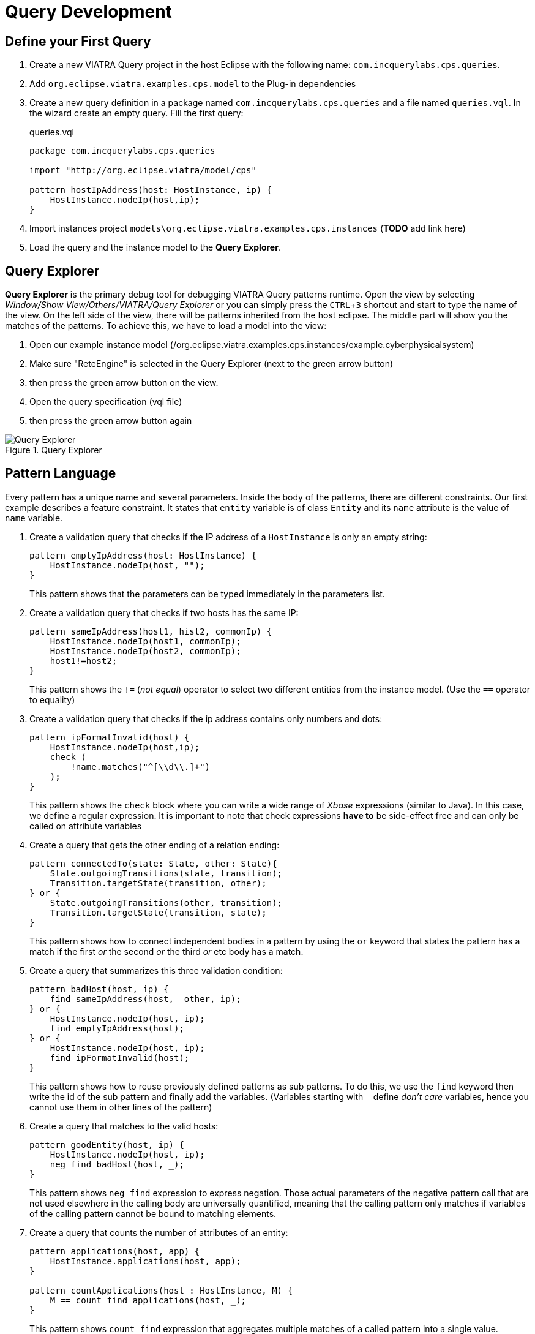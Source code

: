 = Query Development
ifdef::env-github,env-browser[:outfilesuffix: .adoc]
ifndef::rootdir[:rootdir: ./]
ifndef::source-highlighter[:source-highlighter: highlightjs]
ifndef::highlightjsdir[:highlightjsdir: {rootdir}/highlight.js]
ifndef::highlightjs-theme[:highlightjs-theme: tomorrow]
:imagesdir: {rootdir}
:experimental:

== Define your First Query

. Create a new VIATRA Query project in the host Eclipse with the following name: `com.incquerylabs.cps.queries`.
. Add `org.eclipse.viatra.examples.cps.model` to the Plug-in dependencies
. Create a new query definition in a package named `com.incquerylabs.cps.queries` and a file named `queries.vql`. In the wizard create an empty query. Fill the first query:
+
[[app-listing]]
[source,java]
.queries.vql
----
package com.incquerylabs.cps.queries

import "http://org.eclipse.viatra/model/cps"

pattern hostIpAddress(host: HostInstance, ip) {
    HostInstance.nodeIp(host,ip);
}
----
. Import instances project ```models\org.eclipse.viatra.examples.cps.instances``` (*TODO* add link here)
. Load the query and the instance model to the **Query Explorer**.


== Query Explorer

*Query Explorer* is the primary debug tool for debugging VIATRA Query patterns runtime. Open the view by selecting _Window/Show View/Others/VIATRA/Query Explorer_ or you can simply press the kbd:[CTRL+3] shortcut and start to type the name of the view. On the left side of the view, there will be patterns inherited from  the host eclipse. The middle part will show you the matches of the patterns. To achieve this, we have to load a model into the view:

. Open our example instance model (/org.eclipse.viatra.examples.cps.instances/example.cyberphysicalsystem)
. Make sure "ReteEngine" is selected in the Query Explorer (next to the green arrow button)
. then press the green arrow button on the view.
. Open the query specification (vql file)
. then press the green arrow button again

.Query Explorer
image::screenshots/query_explorer.png[Query Explorer]

== Pattern Language

Every pattern has a unique name and several parameters. Inside the body of the patterns, there are different constraints. Our first example describes a feature constraint. It states that `entity` variable is of class `Entity` and its `name` attribute is the value of `name` variable.

. Create a validation query that checks if the IP address of a `HostInstance` is only an empty string:
+
[[app-listing]]
[source,java]
----
pattern emptyIpAddress(host: HostInstance) {
    HostInstance.nodeIp(host, "");
}
----
+
This pattern shows that the parameters can be typed immediately in the parameters list.

. Create a validation query that checks if two hosts has the same IP:
+
[[app-listing]]
[source,java]
----
pattern sameIpAddress(host1, hist2, commonIp) {
    HostInstance.nodeIp(host1, commonIp);
    HostInstance.nodeIp(host2, commonIp);
    host1!=host2;
}
----
+
This pattern shows the `!=` (_not equal_) operator to select two different entities from the instance model. (Use the `==` operator to equality)

. Create a validation query that checks if the ip address contains only numbers and dots:
+
[[app-listing]]
[source,java]
----
pattern ipFormatInvalid(host) {
    HostInstance.nodeIp(host,ip);
    check (
        !name.matches("^[\\d\\.]+")
    );
}
----
+
This pattern shows the `check` block where you can write a wide range of _Xbase_ expressions (similar to Java). In this case, we define a regular expression. It is important to note that check expressions *have to* be side-effect free and can only be called on attribute variables

. Create a query that gets the other ending of a relation ending:
+
[[app-listing]]
[source,java]
----
pattern connectedTo(state: State, other: State){
    State.outgoingTransitions(state, transition);
    Transition.targetState(transition, other);
} or {
    State.outgoingTransitions(other, transition);
    Transition.targetState(transition, state);
}
----
+
This pattern shows how to connect independent bodies in a pattern by using the `or` keyword that states the pattern has a match if the first _or_ the second _or_ the third _or_ etc body has a match.

. Create a query that summarizes this three validation condition:
+
[[app-listing]]
[source,java]
----
pattern badHost(host, ip) {
    find sameIpAddress(host, _other, ip);
} or {
    HostInstance.nodeIp(host, ip);
    find emptyIpAddress(host);
} or {
    HostInstance.nodeIp(host, ip);
    find ipFormatInvalid(host);
}
----
+
This pattern shows how to reuse previously defined patterns as sub patterns. To do this, we use the `find` keyword then write the id of the sub pattern and finally add the variables. (Variables starting with `___` define _don't care_ variables, hence you cannot use them in other lines of the pattern)

. Create a query that matches to the valid hosts:
+
[[app-listing]]
[source,java]
----
pattern goodEntity(host, ip) {
    HostInstance.nodeIp(host, ip);
    neg find badHost(host, _);
}
----
+
This pattern shows `neg find` expression to express negation. Those actual parameters of the negative pattern call that are not used elsewhere in the calling body are universally quantified, meaning that the calling pattern only matches if variables of the calling pattern cannot be bound to matching elements.

. Create a query that counts the number of attributes of an entity:
+
[[app-listing]]
[source,java]
----
pattern applications(host, app) {
    HostInstance.applications(host, app);
}

pattern countApplications(host : HostInstance, M) {
    M == count find applications(host, _);
}
----
+
This pattern shows `count find` expression that aggregates multiple matches of a called pattern into a single value.

== Validation

VIATRA provides facilities to create validation rules based on the pattern language of the framework. These rules can be evaluated on various EMF instance models and upon violations of constraints, markers are automatically created in the Eclipse Problems View.

The *@Constraint* annotation can be used to mark a pattern as a validation rule. If the framework finds at least one pattern with such annotation.

Annotation parameters:

* _key:_ The list of paremeters which determine which objects the constraint violation needs to be attached to.
* _message:_ The message to display when the constraint violation is found. The message may refer the parameter variables between $ symbols, or their EMF features, such as in $Param1.name$.
* _severity:_ "warning" or "error"
* _targetEditorId:_ An Eclipse editor ID where the validation framework should register itself to the context menu. Use "*" as a wildcard if the constraint should be used always when validation is started.

To find a specific editor id, we can use the _Plug-in Selection Spy_ tool with a kbd:[Shift+Alt+F1] shortcut.

For example:

[[app-listing]]
[source,java]
----
@Constraint(targetEditorId = "org.eclipse.viatra.examples.cps.cyberPhysicalSystem.presentation.CyberPhysicalSystemEditorID",
            severity = "error",
            message = "The ip address is not unique",
            key = {"host1"})
pattern sameIpAddress(host1: HostInstance, host2: HostInstance, commonIp) {
    HostInstance.nodeIp(host1, commonIp);
    HostInstance.nodeIp(host2, commonIp);
    host1!=host2;
}
----

== Advanced Queries

. Create *Support* pattern:
+
[[app-listing]]
[source,java]
----
private pattern directReachable(state: State, other: State){
    State.outgoingTransitions(state, transition);
    Transition.targetState(transition, other);
}
----

. Create a pattern that determines the transitive closure of reachable states:
+
[[app-listing]]
[source,java]
----
private pattern reachable(state: State, other: State){
    find directReachable+(state, other);
}

pattern reachableState(sm :StateMachine, state: State){
    StateMachine.initial(sm, state);
} or {
    StateMachine.initial(sm, initial);
    StateMachine.states(sm, state);
    find reachable(initial, state);
}
----

== References

* Pattern Language: https://wiki.eclipse.org/VIATRA/Query/UserDocumentation/QueryLanguage
* Validation Framework: https://wiki.eclipse.org/VIATRA/Addons/UserDocumentation/Validation
* Query Based Features: https://wiki.eclipse.org/VIATRA/Addons/UserDocumentation/Query_Based_Features

